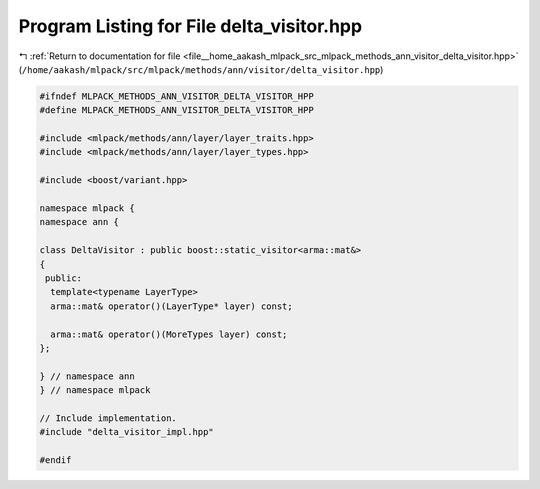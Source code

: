 
.. _program_listing_file__home_aakash_mlpack_src_mlpack_methods_ann_visitor_delta_visitor.hpp:

Program Listing for File delta_visitor.hpp
==========================================

|exhale_lsh| :ref:`Return to documentation for file <file__home_aakash_mlpack_src_mlpack_methods_ann_visitor_delta_visitor.hpp>` (``/home/aakash/mlpack/src/mlpack/methods/ann/visitor/delta_visitor.hpp``)

.. |exhale_lsh| unicode:: U+021B0 .. UPWARDS ARROW WITH TIP LEFTWARDS

.. code-block:: cpp

   
   #ifndef MLPACK_METHODS_ANN_VISITOR_DELTA_VISITOR_HPP
   #define MLPACK_METHODS_ANN_VISITOR_DELTA_VISITOR_HPP
   
   #include <mlpack/methods/ann/layer/layer_traits.hpp>
   #include <mlpack/methods/ann/layer/layer_types.hpp>
   
   #include <boost/variant.hpp>
   
   namespace mlpack {
   namespace ann {
   
   class DeltaVisitor : public boost::static_visitor<arma::mat&>
   {
    public:
     template<typename LayerType>
     arma::mat& operator()(LayerType* layer) const;
   
     arma::mat& operator()(MoreTypes layer) const;
   };
   
   } // namespace ann
   } // namespace mlpack
   
   // Include implementation.
   #include "delta_visitor_impl.hpp"
   
   #endif
